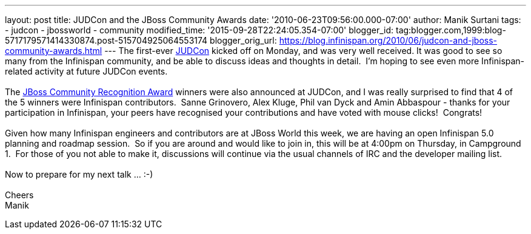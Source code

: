 ---
layout: post
title: JUDCon and the JBoss Community Awards
date: '2010-06-23T09:56:00.000-07:00'
author: Manik Surtani
tags:
- judcon
- jbossworld
- community
modified_time: '2015-09-28T22:24:05.354-07:00'
blogger_id: tag:blogger.com,1999:blog-5717179571414330874.post-515704925064553174
blogger_orig_url: https://blog.infinispan.org/2010/06/judcon-and-jboss-community-awards.html
---
The first-ever http://www.jboss.org/events/JUDCon.html[JUDCon] kicked
off on Monday, and was very well received. It was good to see so many
from the Infinispan community, and be able to discuss ideas and thoughts
in detail.  I'm hoping to see even more Infinispan-related activity at
future JUDCon events. +
 +
The http://www.jboss.org/announcements/jbvterms.html[JBoss Community
Recognition Award] winners were also announced at JUDCon, and I was
really surprised to find that 4 of the 5 winners were Infinispan
contributors.  Sanne Grinovero, Alex Kluge, Phil van Dyck and Amin
Abbaspour - thanks for your participation in Infinispan, your peers have
recognised your contributions and have voted with mouse clicks!
 Congrats! +
 +
Given how many Infinispan engineers and contributors are at JBoss World
this week, we are having an open Infinispan 5.0 planning and roadmap
session.  So if you are around and would like to join in, this will be
at 4:00pm on Thursday, in Campground 1.  For those of you not able to
make it, discussions will continue via the usual channels of IRC and the
developer mailing list. +
 +
Now to prepare for my next talk ... :-) +
 +
Cheers +
Manik
